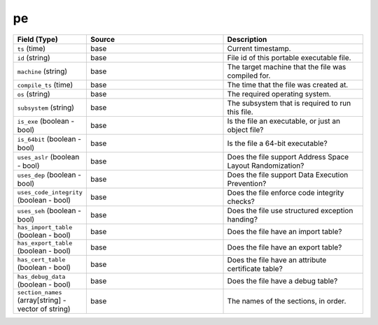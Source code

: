 .. _ref_logs_pe:

pe
--
.. list-table::
   :header-rows: 1
   :class: longtable
   :widths: 1 3 3

   * - Field (Type)
     - Source
     - Description

   * - ``ts`` (time)
     - base
     - Current timestamp.

   * - ``id`` (string)
     - base
     - File id of this portable executable file.

   * - ``machine`` (string)
     - base
     - The target machine that the file was compiled for.

   * - ``compile_ts`` (time)
     - base
     - The time that the file was created at.

   * - ``os`` (string)
     - base
     - The required operating system.

   * - ``subsystem`` (string)
     - base
     - The subsystem that is required to run this file.

   * - ``is_exe`` (boolean - bool)
     - base
     - Is the file an executable, or just an object file?

   * - ``is_64bit`` (boolean - bool)
     - base
     - Is the file a 64-bit executable?

   * - ``uses_aslr`` (boolean - bool)
     - base
     - Does the file support Address Space Layout Randomization?

   * - ``uses_dep`` (boolean - bool)
     - base
     - Does the file support Data Execution Prevention?

   * - ``uses_code_integrity`` (boolean - bool)
     - base
     - Does the file enforce code integrity checks?

   * - ``uses_seh`` (boolean - bool)
     - base
     - Does the file use structured exception handing?

   * - ``has_import_table`` (boolean - bool)
     - base
     - Does the file have an import table?

   * - ``has_export_table`` (boolean - bool)
     - base
     - Does the file have an export table?

   * - ``has_cert_table`` (boolean - bool)
     - base
     - Does the file have an attribute certificate table?

   * - ``has_debug_data`` (boolean - bool)
     - base
     - Does the file have a debug table?

   * - ``section_names`` (array[string] - vector of string)
     - base
     - The names of the sections, in order.
